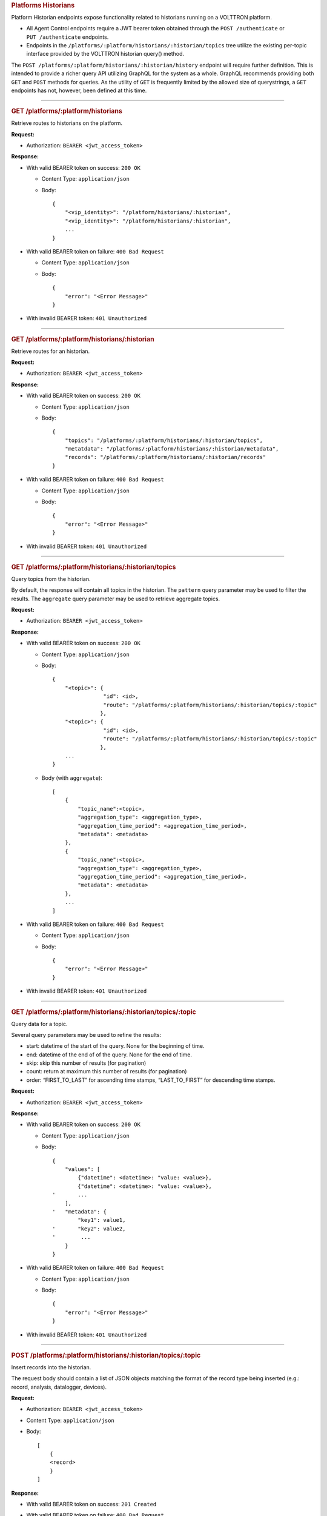 .. container::
   :name: platforms-historians

   .. rubric:: Platforms Historians
      :name: platforms-historians

Platform Historian endpoints expose functionality related to historians
running on a VOLTTRON platform.

-  All Agent Control endpoints require a JWT bearer token obtained
   through the ``POST /authenticate`` or ``PUT /authenticate``
   endpoints.

-  Endpoints in the
   ``/platforms/:platform/historians/:historian/topics`` tree utilize
   the existing per-topic interface provided by the VOLTTRON historian
   query() method.

The ``POST /platforms/:platform/historians/:historian/history`` endpoint
will require further definition. This is intended to provide a richer
query API utilizing GraphQL for the system as a whole. GraphQL
recommends providing both ``GET`` and ``POST`` methods for queries. As
the utility of ``GET`` is frequently limited by the allowed size of
querystrings, a ``GET`` endpoints has not, however, been defined at this
time.

--------------

.. container::
   :name: get-historians

   .. rubric:: GET /platforms/:platform/historians
      :name: get-historians

Retrieve routes to historians on the platform.

**Request:**

-  Authorization: ``BEARER <jwt_access_token>``

**Response:**

-  With valid BEARER token on success: ``200 OK``

   -  Content Type: ``application/json``

   -  Body:

      ::

         {
             "<vip_identity>": "/platform/historians/:historian",
             "<vip_identity>": "/platform/historians/:historian",
             ...
         }

-  With valid BEARER token on failure: ``400 Bad Request``

   -  Content Type: ``application/json``

   -  Body:

      ::

         {
             "error": "<Error Message>"
         }

-  With invalid BEARER token: ``401 Unauthorized``

--------------

.. container::
   :name: get-platformsplatformhistorianshistorian

   .. rubric:: GET /platforms/:platform/historians/:historian
      :name: get-platformsplatformhistorianshistorian

Retrieve routes for an historian.

**Request:**

-  Authorization: ``BEARER <jwt_access_token>``

**Response:**

-  With valid BEARER token on success: ``200 OK``

   -  Content Type: ``application/json``

   -  Body:

      ::

         {
             "topics": "/platforms/:platform/historians/:historian/topics",
             "metatdata": "/platforms/:platform/historians/:historian/metadata",
             "records": "/platforms/:platform/historians/:historian/records"
         }

-  With valid BEARER token on failure: ``400 Bad Request``

   -  Content Type: ``application/json``

   -  Body:

      ::

         {
             "error": "<Error Message>"
         }

-  With invalid BEARER token: ``401 Unauthorized``

--------------

.. container::
   :name: get-platformsplatformhistorianshistoriantopics

   .. rubric:: GET /platforms/:platform/historians/:historian/topics
      :name: get-platformsplatformhistorianshistoriantopics

Query topics from the historian.

By default, the response will contain all topics in the historian. The
``pattern`` query parameter may be used to filter the results. The
``aggregate`` query parameter may be used to retrieve aggregate topics.

**Request:**

-  Authorization: ``BEARER <jwt_access_token>``

**Response:**

-  With valid BEARER token on success: ``200 OK``

   -  Content Type: ``application/json``

   -  Body:

      ::

         {
             "<topic>": {
                         "id": <id>,
                         "route": "/platforms/:platform/historians/:historian/topics/:topic"
                        },
             "<topic>": {
                         "id": <id>,
                         "route": "/platforms/:platform/historians/:historian/topics/:topic"
                        },
             ...
         }

   -  Body (with ``aggregate``):

      ::

             [
                 {
                     "topic_name":<topic>,
                     "aggregation_type": <aggregation_type>,
                     "aggregation_time_period": <aggregation_time_period>,
                     "metadata": <metadata>
                 },
                 {
                     "topic_name":<topic>,
                     "aggregation_type": <aggregation_type>,
                     "aggregation_time_period": <aggregation_time_period>,
                     "metadata": <metadata>
                 },
                 ...
             ]

-  With valid BEARER token on failure: ``400 Bad Request``

   -  Content Type: ``application/json``

   -  Body:

      ::

         {
             "error": "<Error Message>"
         }

-  With invalid BEARER token: ``401 Unauthorized``

--------------

.. container::
   :name: get-platformsplatformhistorianshistoriantopicstopic

   .. rubric:: GET
      /platforms/:platform/historians/:historian/topics/:topic
      :name: get-platformsplatformhistorianshistoriantopicstopic

Query data for a topic.

Several query parameters may be used to refine the results:

-  start: datetime of the start of the query. None for the beginning of
   time.

-  end: datetime of the end of of the query. None for the end of time.

-  skip: skip this number of results (for pagination)

-  count: return at maximum this number of results (for pagination)

-  order: “FIRST_TO_LAST” for ascending time stamps, “LAST_TO_FIRST” for
   descending time stamps.

**Request:**

-  Authorization: ``BEARER <jwt_access_token>``

**Response:**

-  With valid BEARER token on success: ``200 OK``

   -  Content Type: ``application/json``

   -  Body:

      ::

         {
             "values": [
                 {"datetime": <datetime>: "value: <value>},
                 {"datetime": <datetime>: "value: <value>},
         '       ...
             ],
         '   "metadata": {
                 "key1": value1,
         '       "key2": value2,
         '        ...
             }
         }

-  With valid BEARER token on failure: ``400 Bad Request``

   -  Content Type: ``application/json``

   -  Body:

      ::

         {
             "error": "<Error Message>"
         }

-  With invalid BEARER token: ``401 Unauthorized``

--------------

.. container::
   :name: post-platformsplatformhistorianshistoriantopicstopic

   .. rubric:: POST
      /platforms/:platform/historians/:historian/topics/:topic
      :name: post-platformsplatformhistorianshistoriantopicstopic

Insert records into the historian.

The request body should contain a list of JSON objects matching the
format of the record type being inserted (e.g.: record, analysis,
datalogger, devices).

**Request:**

-  Authorization: ``BEARER <jwt_access_token>``

-  Content Type: ``application/json``

-  Body:

   ::

      [
          {
          <record>
          }
      ]

**Response:**

-  With valid BEARER token on success: ``201 Created``

-  With valid BEARER token on failure: ``400 Bad Request``

   -  Content Type: ``application/json``

   -  Body:

      ::

         {
             "error": "<Error Message>"
         }

-  With invalid BEARER token: ``401 Unauthorized``

--------------

.. container::
   :name: post-platformsplatformhistorianshistoriantopicstopic

   .. rubric:: POST /platforms/:platform/historians/:historian/history
      :name: post-platformsplatformhistorianshistorianhistory

A GraphQL interface to history on this historian. The request body
should contain a JSON object following GraphQL semantics.

This API requires further definition.

**Request:**

-  Authorization: ``BEARER <jwt_access_token>``

-  Content Type: ``application/json``

-  Body:

   ::

          <graphql_query>

**Response:**

-  With valid BEARER token on success: ``200 OK``

-  With valid BEARER token on failure: ``400 Bad Request``

   -  Content Type: ``application/json``

   -  Body:

      ::

         {
             "error": "<Error Message>"
         }

-  With invalid BEARER token: ``401 Unauthorized``

